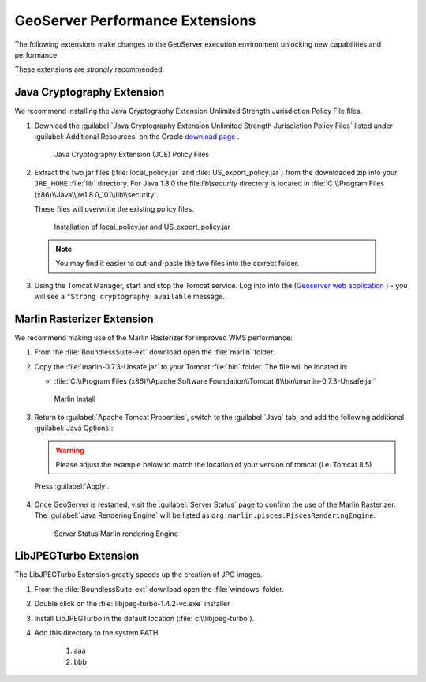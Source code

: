 .. _install.windows.tomcat.geoserver.performance:

GeoServer Performance Extensions
================================

The following extensions make changes to the GeoServer execution environment unlocking new capabilities and performance.

These extensions are *strongly* recommended.

Java Cryptography Extension
---------------------------

We recommend installing the Java Cryptography Extension Unlimited Strength Jurisdiction Policy File files.

1. Download the :guilabel:`Java Cryptography Extension Unlimited Strength Jurisdiction Policy Files` listed under :guilabel:`Additional Resources` on the Oracle `download page <http://www.oracle.com/technetwork/java/javase/downloads/index.html>`__ .
   
   .. figure:: ../img/java_cryptography.png
      :scale: 75%
      
      Java Cryptography Extension (JCE) Policy Files
   
2. Extract the two jar files (:file:`local_policy.jar` and :file:`US_export_policy.jar`) from the downloaded zip into your ``JRE_HOME`` :file:`lib` directory.  For Java 1.8.0 the file:`lib\\security` directory is located in :file:`C:\\Program Files (x86)\\Java\\jre1.8.0_101\\lib\\security`.
   
   These files will overwrite the existing policy files.
   
   .. figure:: ../img/java_cryptography_install.png
      :scale: 50%
      
      Installation of local_policy.jar and US_export_policy.jar
  
  .. note:: You may find it easier to cut-and-paste the two files into the correct folder.

3. Using the Tomcat Manager, start and stop the Tomcat service.  Log into into the  (`Geoserver web application <http://localhost:8080/geoserver>`__ ) - you will see a ``"Strong cryptography available`` message.

Marlin Rasterizer Extension
---------------------------

We recommend making use of the Marlin Rasterizer for improved WMS performance:

1. From the :file:`BoundlessSuite-ext` download open the :file:`marlin` folder.
2. Copy the :file:`marlin-0.7.3-Unsafe.jar` to your Tomcat :file:`bin` folder. The file will be located in:
   
   * :file:`C:\\Program Files (x86)\\Apache Software Foundation\\Tomcat 8\\bin\\marlin-0.7.3-Unsafe.jar`
   
   .. figure:: ../img/marlin_install.png
      :scale: 50%
      
      Marlin Install
      
3. Return to :guilabel:`Apache Tomcat Properties`, switch to the :guilabel:`Java` tab, and add the following additional :guilabel:`Java Options`:
   
   .. warning:: Please adjust the example below to match the location of your version of tomcat (i.e. Tomcat 8.5)
   
   .. literalinclude:: ../include/java_opts.txt
      :language: bash
      :start-after: # marlin
      :end-before: # marlin end
  
  Press :guilabel:`Apply`.
  
4. Once GeoServer is restarted, visit the :guilabel:`Server Status` page to confirm the use of the Marlin Rasterizer. The :guilabel:`Java Rendering Engine` will be listed as ``org.marlin.pisces.PiscesRenderingEngine``.

   .. figure:: ../img/geoserver_marlin.png
      
      Server Status Marlin rendering Engine

LibJPEGTurbo Extension
----------------------

The LibJPEGTurbo Extension greatly speeds up the creation of JPG images.

1. From the :file:`BoundlessSuite-ext` download open the :file:`windows` folder.
2. Double click on the :file:`libjpeg-turbo-1.4.2-vc.exe` installer
3. Install LibJPEGTurbo in the default location (:file:`c:\\libjpeg-turbo`).
4. Add this directory to the system PATH

      #. aaa
      #. bbb

 



